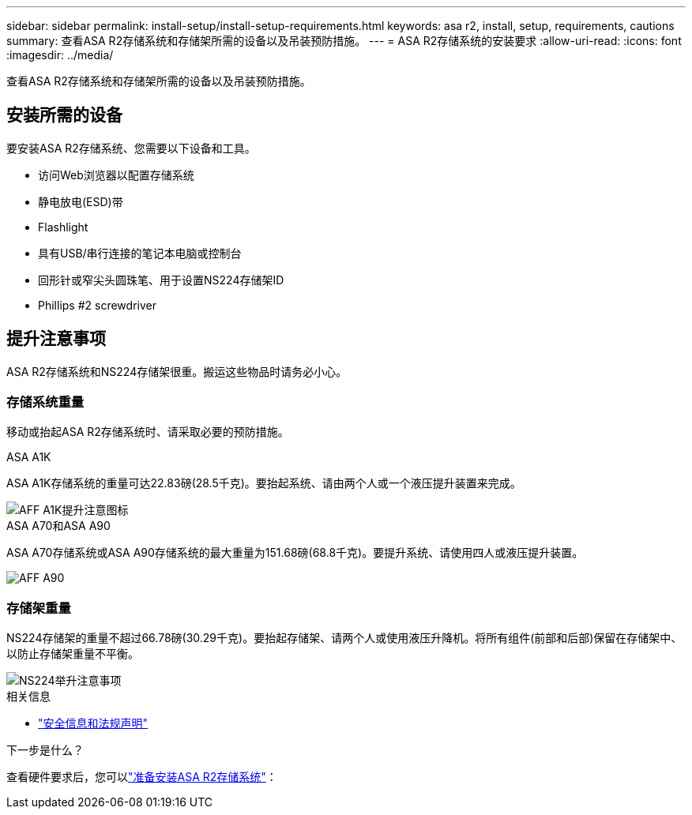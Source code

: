 ---
sidebar: sidebar 
permalink: install-setup/install-setup-requirements.html 
keywords: asa r2, install, setup, requirements, cautions 
summary: 查看ASA R2存储系统和存储架所需的设备以及吊装预防措施。 
---
= ASA R2存储系统的安装要求
:allow-uri-read: 
:icons: font
:imagesdir: ../media/


[role="lead"]
查看ASA R2存储系统和存储架所需的设备以及吊装预防措施。



== 安装所需的设备

要安装ASA R2存储系统、您需要以下设备和工具。

* 访问Web浏览器以配置存储系统
* 静电放电(ESD)带
* Flashlight
* 具有USB/串行连接的笔记本电脑或控制台
* 回形针或窄尖头圆珠笔、用于设置NS224存储架ID
* Phillips #2 screwdriver




== 提升注意事项

ASA R2存储系统和NS224存储架很重。搬运这些物品时请务必小心。



=== 存储系统重量

移动或抬起ASA R2存储系统时、请采取必要的预防措施。

[role="tabbed-block"]
====
.ASA A1K
--
ASA A1K存储系统的重量可达22.83磅(28.5千克)。要抬起系统、请由两个人或一个液压提升装置来完成。

image::../media/drw_a1k_weight_caution_ieops-1698.svg[AFF A1K提升注意图标]

--
.ASA A70和ASA A90
--
ASA A70存储系统或ASA A90存储系统的最大重量为151.68磅(68.8千克)。要提升系统、请使用四人或液压提升装置。

image::../media/drw_a70-90_weight_icon_ieops-1730.svg[AFF A90]

--
====


=== 存储架重量

NS224存储架的重量不超过66.78磅(30.29千克)。要抬起存储架、请两个人或使用液压升降机。将所有组件(前部和后部)保留在存储架中、以防止存储架重量不平衡。

image::../media/drw_ns224_lifting_weight_ieops-1716.svg[NS224举升注意事项]

.相关信息
* https://library.netapp.com/ecm/ecm_download_file/ECMP12475945["安全信息和法规声明"^]


.下一步是什么？
查看硬件要求后，您可以link:prepare-hardware.html["准备安装ASA R2存储系统"]：
